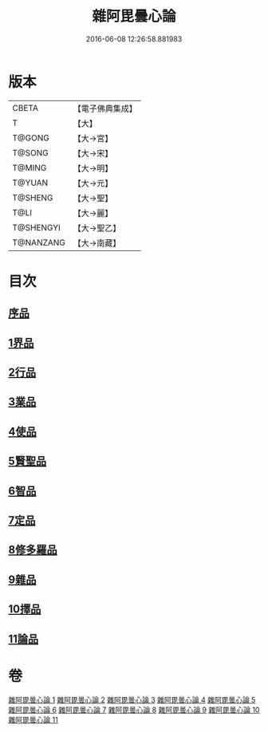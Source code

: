 #+TITLE: 雜阿毘曇心論 
#+DATE: 2016-06-08 12:26:58.881983

* 版本
 |     CBETA|【電子佛典集成】|
 |         T|【大】     |
 |    T@GONG|【大→宮】   |
 |    T@SONG|【大→宋】   |
 |    T@MING|【大→明】   |
 |    T@YUAN|【大→元】   |
 |   T@SHENG|【大→聖】   |
 |      T@LI|【大→麗】   |
 | T@SHENGYI|【大→聖乙】  |
 | T@NANZANG|【大→南藏】  |

* 目次
** [[file:KR6l0017_001.txt::001-0869c6][序品]]
** [[file:KR6l0017_001.txt::001-0870b9][1界品]]
** [[file:KR6l0017_002.txt::002-0880c18][2行品]]
** [[file:KR6l0017_003.txt::003-0888a11][3業品]]
** [[file:KR6l0017_004.txt::004-0899c12][4使品]]
** [[file:KR6l0017_005.txt::005-0907c22][5賢聖品]]
** [[file:KR6l0017_006.txt::006-0916c6][6智品]]
** [[file:KR6l0017_007.txt::007-0923c25][7定品]]
** [[file:KR6l0017_008.txt::008-0931b20][8修多羅品]]
** [[file:KR6l0017_009.txt::009-0942b22][9雜品]]
** [[file:KR6l0017_010.txt::010-0950b5][10擇品]]
** [[file:KR6l0017_011.txt::011-0963c23][11論品]]

* 卷
[[file:KR6l0017_001.txt][雜阿毘曇心論 1]]
[[file:KR6l0017_002.txt][雜阿毘曇心論 2]]
[[file:KR6l0017_003.txt][雜阿毘曇心論 3]]
[[file:KR6l0017_004.txt][雜阿毘曇心論 4]]
[[file:KR6l0017_005.txt][雜阿毘曇心論 5]]
[[file:KR6l0017_006.txt][雜阿毘曇心論 6]]
[[file:KR6l0017_007.txt][雜阿毘曇心論 7]]
[[file:KR6l0017_008.txt][雜阿毘曇心論 8]]
[[file:KR6l0017_009.txt][雜阿毘曇心論 9]]
[[file:KR6l0017_010.txt][雜阿毘曇心論 10]]
[[file:KR6l0017_011.txt][雜阿毘曇心論 11]]

